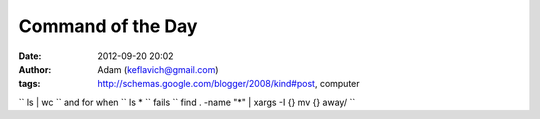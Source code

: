Command of the Day
##################
:date: 2012-09-20 20:02
:author: Adam (keflavich@gmail.com)
:tags: http://schemas.google.com/blogger/2008/kind#post, computer

`` ls | wc ``
and for when `` ls * `` fails
`` find . -name "*" | xargs -I {} mv {} away/ ``
